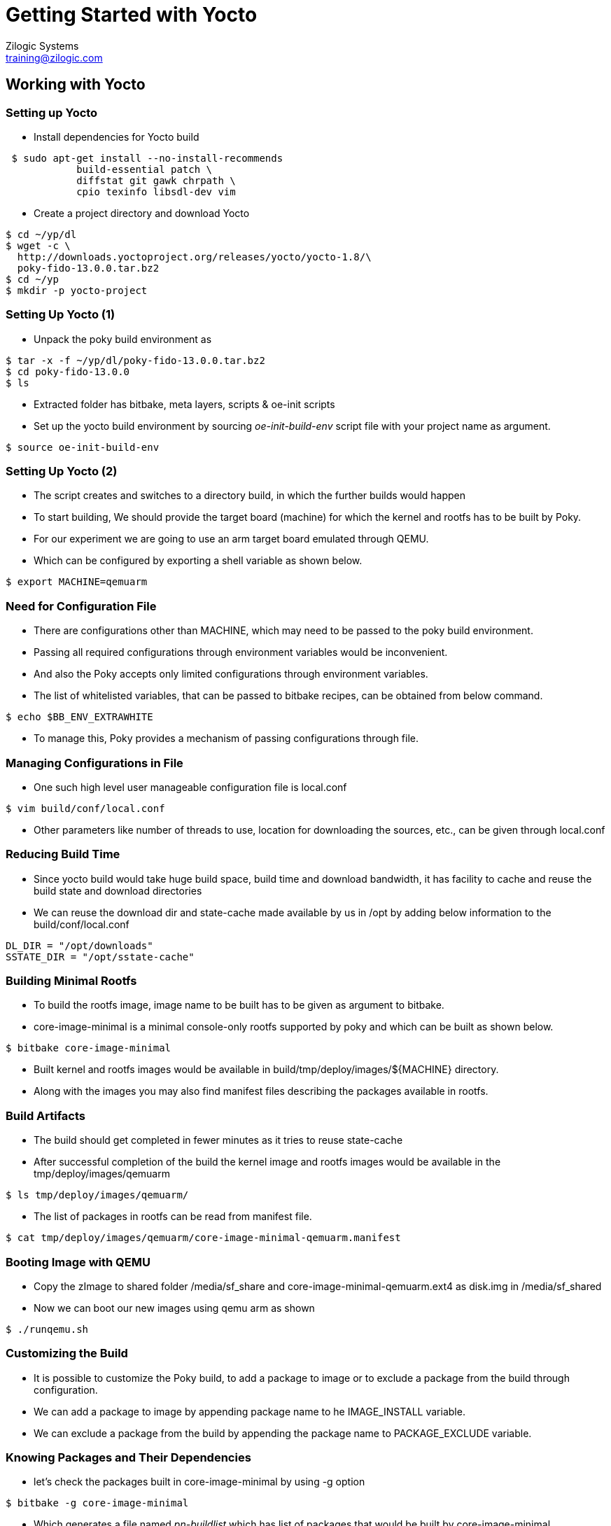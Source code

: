 = Getting Started with Yocto
Zilogic Systems <training@zilogic.com>
:data-uri:

== Working with Yocto

=== Setting up Yocto

 * Install dependencies for Yocto build

[source,shell]
----
 $ sudo apt-get install --no-install-recommends
            build-essential patch \
 	    diffstat git gawk chrpath \
            cpio texinfo libsdl-dev vim
----

 * Create a project directory and download Yocto

[source,shell]
----
$ cd ~/yp/dl
$ wget -c \
  http://downloads.yoctoproject.org/releases/yocto/yocto-1.8/\
  poky-fido-13.0.0.tar.bz2
$ cd ~/yp 
$ mkdir -p yocto-project
----

=== Setting Up Yocto (1)

 * Unpack the poky build environment as

[source,shell]
------
$ tar -x -f ~/yp/dl/poky-fido-13.0.0.tar.bz2
$ cd poky-fido-13.0.0
$ ls
------

 * Extracted folder has bitbake, meta layers, scripts & oe-init
   scripts

 * Set up the yocto build environment by sourcing _oe-init-build-env_
   script file with your project name as argument.

[source,shell]
------
$ source oe-init-build-env
------

=== Setting Up Yocto (2)

 * The script creates and switches to a directory build, in which the
   further builds would happen

 * To start building, We should provide the target board (machine) for
   which the kernel and rootfs has to be built by Poky.

 * For our experiment we are going to use an arm target board emulated
   through QEMU.

 * Which can be configured by exporting a shell variable as shown
   below.

[source,shell]
------
$ export MACHINE=qemuarm
------

=== Need for Configuration File

 * There are configurations other than MACHINE, which may need to be
   passed to the poky build environment. 

 * Passing all required configurations through environment variables
   would be inconvenient.

 * And also the Poky accepts only limited configurations through
   environment variables.

 * The list of whitelisted variables, that can be passed to bitbake
   recipes, can be obtained from below command.

[source,shell]
----
$ echo $BB_ENV_EXTRAWHITE
----

 * To manage this, Poky provides a mechanism of passing configurations
   through file.

=== Managing Configurations in File 

 * One such high level user manageable configuration file is
   local.conf

[source,shell]
------
$ vim build/conf/local.conf
------

 * Other parameters like number of threads to use, location for
   downloading the sources, etc., can be given through local.conf

=== Reducing Build Time

 * Since yocto build would take huge build space, build time and
   download bandwidth, it has facility to cache and reuse the build
   state and download directories

 * We can reuse the download dir and state-cache made available by us
   in /opt by adding below information to the
   build/conf/local.conf

------
DL_DIR = "/opt/downloads"
SSTATE_DIR = "/opt/sstate-cache"
------

=== Building Minimal Rootfs

 * To build the rootfs image, image name to be built has to be given
   as argument to bitbake.

 * core-image-minimal is a minimal console-only rootfs supported by
   poky and which can be built as shown below.

[source,shell]
------
$ bitbake core-image-minimal
------

 * Built kernel and rootfs images would be available in
   build/tmp/deploy/images/${MACHINE} directory.

 * Along with the images you may also find manifest files describing
   the packages available in rootfs.

=== Build Artifacts

 * The build should get completed in fewer minutes as it tries to
   reuse state-cache

 * After successful completion of the build the kernel image and
   rootfs images would be available in the tmp/deploy/images/qemuarm

[source,shell]
--------------
$ ls tmp/deploy/images/qemuarm/
--------------

 * The list of packages in rootfs can be read from manifest file.

[source,shell]
--------------
$ cat tmp/deploy/images/qemuarm/core-image-minimal-qemuarm.manifest
--------------

=== Booting Image with QEMU

 * Copy the zImage to shared folder /media/sf_share and
   core-image-minimal-qemuarm.ext4 as disk.img in /media/sf_shared

 * Now we can boot our new images using qemu arm as shown

[source,shell]
------
$ ./runqemu.sh
------

=== Customizing the Build

* It is possible to customize the Poky build, to add a package to
  image or to exclude a package from the build through configuration.

* We can add a package to image by appending package name to he
  IMAGE_INSTALL variable.

* We can exclude a package from the build by appending the package
  name to PACKAGE_EXCLUDE variable.

=== Knowing Packages and Their Dependencies

* let's check the packages built in core-image-minimal by using -g
  option

[source,shell]
------
$ bitbake -g core-image-minimal
------

* Which generates a file named _pn-buildlist_ which has list of
  packages that would be built by core-image-minimal.

[source,shell]
------
$ vim pn-buildlist
------

* From this list we can find that, bash is not built by
  core-image-minimal recipe.

=== Adding Package to a Build


* We can find the package name and version of the bash using
  --show-version option of bitbake as

[source,shell]
------
$ bitbake -s | grep bash
------

* We can enable building bash by adding below line to local.conf

------
IMAGE_INSTALL += bash
------

* Build the new rootfs image using core-image-minimal again and check
  whether the bash is built.

=== Need for Layer

* Any changes made in build/conf/local.conf is temporary and it cannot
  me maintained, shared or version controlled.

* Better practise is to maintain all our permanent changes in separate
  layer, which can be maintained in versioning system.
